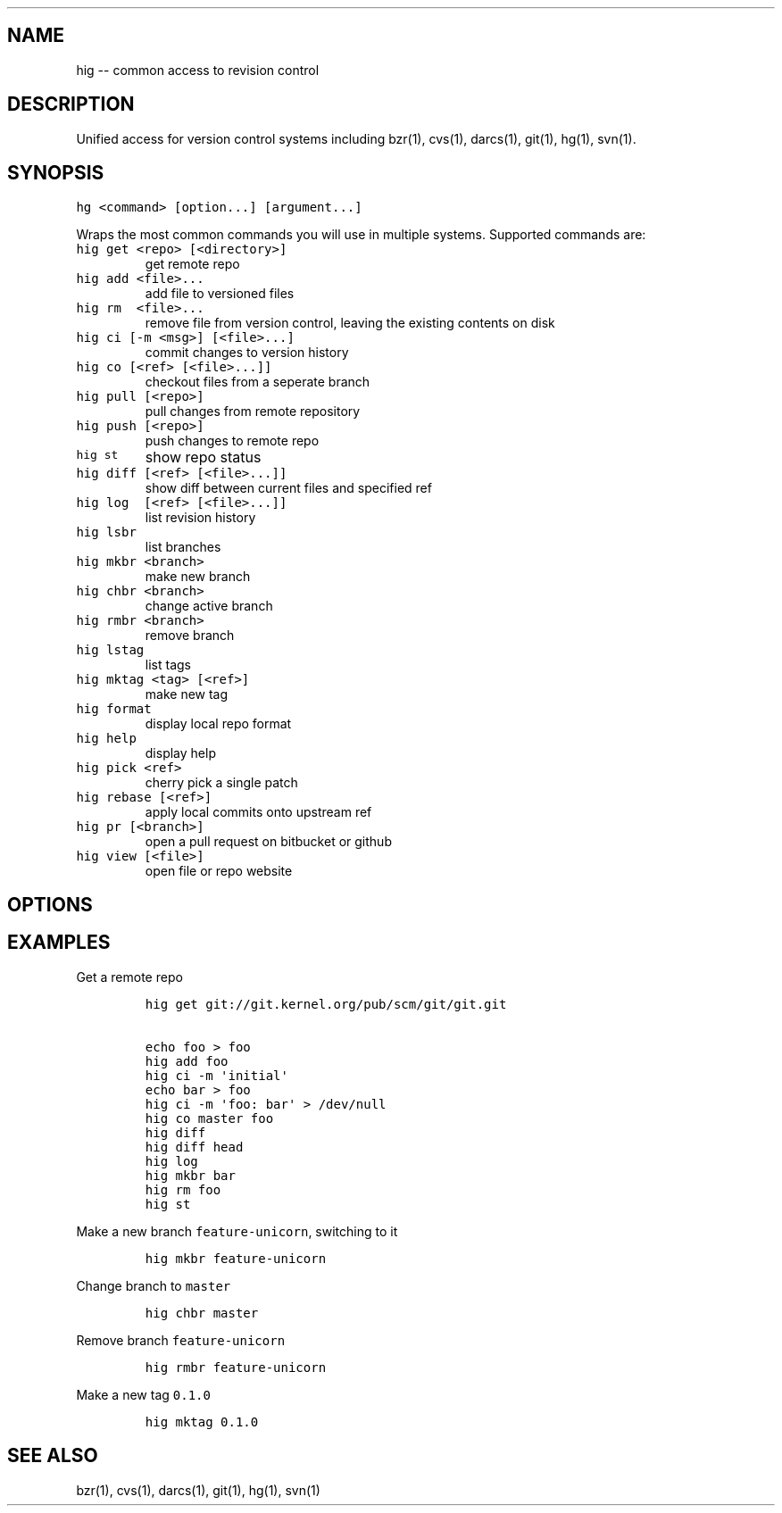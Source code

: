.TH "" "" "" "" ""
.SH NAME
.PP
hig \-\- common access to revision control
.SH DESCRIPTION
.PP
Unified access for version control systems including bzr(1), cvs(1),
darcs(1), git(1), hg(1), svn(1).
.SH SYNOPSIS
.PP
\f[C]hg\ <command>\ [option...]\ [argument...]\f[]
.PP
Wraps the most common commands you will use in multiple systems.
Supported commands are:
.TP
.B \f[C]hig\ get\ <repo>\ [<directory>]\f[]
get remote repo
.RS
.RE
.TP
.B \f[C]hig\ add\ <file>...\f[]
add file to versioned files
.RS
.RE
.TP
.B \f[C]hig\ rm\ \ <file>...\f[]
remove file from version control, leaving the existing contents on disk
.RS
.RE
.TP
.B \f[C]hig\ ci\ [\-m\ <msg>]\ [<file>...]\f[]
commit changes to version history
.RS
.RE
.TP
.B \f[C]hig\ co\ [<ref>\ [<file>...]]\f[]
checkout files from a seperate branch
.RS
.RE
.TP
.B \f[C]hig\ pull\ [<repo>]\f[]
pull changes from remote repository
.RS
.RE
.TP
.B \f[C]hig\ push\ [<repo>]\f[]
push changes to remote repo
.RS
.RE
.TP
.B \f[C]hig\ st\f[]
show repo status
.RS
.RE
.TP
.B \f[C]hig\ diff\ [<ref>\ [<file>...]]\f[]
show diff between current files and specified ref
.RS
.RE
.TP
.B \f[C]hig\ log\ \ [<ref>\ [<file>...]]\f[]
list revision history
.RS
.RE
.TP
.B \f[C]hig\ lsbr\f[]
list branches
.RS
.RE
.TP
.B \f[C]hig\ mkbr\ <branch>\f[]
make new branch
.RS
.RE
.TP
.B \f[C]hig\ chbr\ <branch>\f[]
change active branch
.RS
.RE
.TP
.B \f[C]hig\ rmbr\ <branch>\f[]
remove branch
.RS
.RE
.TP
.B \f[C]hig\ lstag\f[]
list tags
.RS
.RE
.TP
.B \f[C]hig\ mktag\ <tag>\ [<ref>]\f[]
make new tag
.RS
.RE
.TP
.B \f[C]hig\ format\f[]
display local repo format
.RS
.RE
.TP
.B \f[C]hig\ help\f[]
display help
.RS
.RE
.TP
.B \f[C]hig\ pick\ <ref>\f[]
cherry pick a single patch
.RS
.RE
.TP
.B \f[C]hig\ rebase\ [<ref>]\f[]
apply local commits onto upstream ref
.RS
.RE
.TP
.B \f[C]hig\ pr\ [<branch>]\f[]
open a pull request on bitbucket or github
.RS
.RE
.TP
.B \f[C]hig\ view\ [<file>]\f[]
open file or repo website
.RS
.RE
.SH OPTIONS
.SH EXAMPLES
.PP
Get a remote repo
.IP
.nf
\f[C]
hig\ get\ git://git.kernel.org/pub/scm/git/git.git

echo\ foo\ >\ foo
hig\ add\ foo
hig\ ci\ \-m\ \[aq]initial\[aq]
echo\ bar\ >\ foo
hig\ ci\ \-m\ \[aq]foo:\ bar\[aq]\ >\ /dev/null
hig\ co\ master\ foo
hig\ diff
hig\ diff\ head
hig\ log
hig\ mkbr\ bar
hig\ rm\ foo
hig\ st
\f[]
.fi
.PP
Make a new branch \f[C]feature\-unicorn\f[], switching to it
.IP
.nf
\f[C]
hig\ mkbr\ feature\-unicorn
\f[]
.fi
.PP
Change branch to \f[C]master\f[]
.IP
.nf
\f[C]
hig\ chbr\ master
\f[]
.fi
.PP
Remove branch \f[C]feature\-unicorn\f[]
.IP
.nf
\f[C]
hig\ rmbr\ feature\-unicorn
\f[]
.fi
.PP
Make a new tag \f[C]0.1.0\f[]
.IP
.nf
\f[C]
hig\ mktag\ 0.1.0
\f[]
.fi
.SH SEE ALSO
.PP
bzr(1), cvs(1), darcs(1), git(1), hg(1), svn(1)
